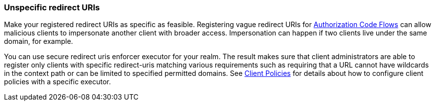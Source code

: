 
[id="unspecific-redirect-uris_{context}"]
=== Unspecific redirect URIs

Make your registered redirect URIs as specific as feasible. Registering vague redirect URIs for xref:con-oidc-auth-flows_{context}[Authorization Code Flows] can allow malicious clients to impersonate another client with broader access. Impersonation can happen if two clients live under the same domain, for example.

You can use secure redirect uris enforcer executor for your realm. The result makes sure that client administrators are able to register only clients with specific redirect-uris matching various requirements such as requiring that a URL cannot have wildcards in the context path or can be limited to specified permitted domains. See <<_client_policies, Client Policies>> for details about how to configure client policies with a specific executor.